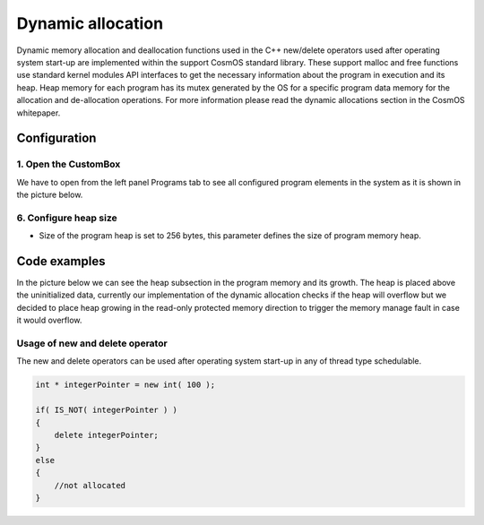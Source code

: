 Dynamic allocation
=============================

Dynamic memory allocation and deallocation functions used in the C++ new/delete operators used after operating system start-up are implemented within the support CosmOS standard library.
These support malloc and free functions use standard kernel modules API interfaces to get the necessary information about the program in execution and its heap.
Heap memory for each program has its mutex generated by the OS for a specific program data memory for the allocation and de-allocation operations.
For more information please read the dynamic allocations section in the CosmOS whitepaper.


Configuration
--------------
1. Open the CustomBox
```````````````````````
We have to open from the left panel Programs tab to see all configured program elements in the system as it is shown in the picture below.

.. image:: ../../../images/demos/program.png

6. Configure heap size
`````````````````````````
- Size of the program heap is set to 256 bytes, this parameter defines the size of program memory heap.

Code examples
--------------
In the picture below we can see the heap subsection in the program memory and its growth. The heap is
placed above the uninitialized data, currently our implementation of the dynamic allocation checks if
the heap will overflow but we decided to place heap growing in the read-only protected memory direction
to trigger the memory manage fault in case it would overflow.

.. image:: ../../../images/demos/program_mapping.png

Usage of new and delete operator
`````````````````````````````````
The new and delete operators can be used after operating system start-up in any of thread type schedulable.

.. code-block:: C

    int * integerPointer = new int( 100 );

    if( IS_NOT( integerPointer ) )
    {
        delete integerPointer;
    }
    else
    {
        //not allocated
    }
